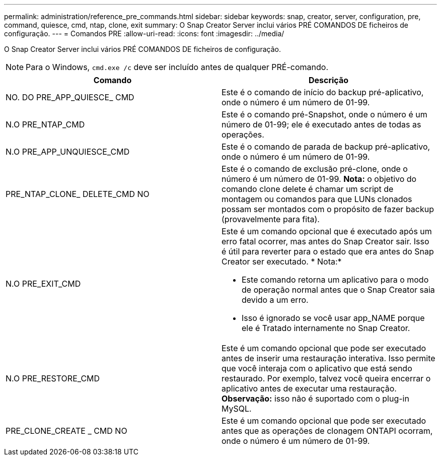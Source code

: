 ---
permalink: administration/reference_pre_commands.html 
sidebar: sidebar 
keywords: snap, creator, server, configuration, pre, command, quiesce, cmd, ntap, clone, exit 
summary: O Snap Creator Server inclui vários PRÉ COMANDOS DE ficheiros de configuração. 
---
= Comandos PRE
:allow-uri-read: 
:icons: font
:imagesdir: ../media/


[role="lead"]
O Snap Creator Server inclui vários PRÉ COMANDOS DE ficheiros de configuração.


NOTE: Para o Windows, `cmd.exe /c` deve ser incluído antes de qualquer PRÉ-comando.

|===
| Comando | Descrição 


 a| 
NO. DO PRE_APP_QUIESCE_ CMD
 a| 
Este é o comando de início do backup pré-aplicativo, onde o número é um número de 01-99.



 a| 
N.O PRE_NTAP_CMD
 a| 
Este é o comando pré-Snapshot, onde o número é um número de 01-99; ele é executado antes de todas as operações.



 a| 
N.O PRE_APP_UNQUIESCE_CMD
 a| 
Este é o comando de parada de backup pré-aplicativo, onde o número é um número de 01-99.



 a| 
PRE_NTAP_CLONE_ DELETE_CMD NO
 a| 
Este é o comando de exclusão pré-clone, onde o número é um número de 01-99. *Nota:* o objetivo do comando clone delete é chamar um script de montagem ou comandos para que LUNs clonados possam ser montados com o propósito de fazer backup (provavelmente para fita).



 a| 
N.O PRE_EXIT_CMD
 a| 
Este é um comando opcional que é executado após um erro fatal ocorrer, mas antes do Snap Creator sair. Isso é útil para reverter para o estado que era antes do Snap Creator ser executado. * Nota:*

* Este comando retorna um aplicativo para o modo de operação normal antes que o Snap Creator saia devido a um erro.
* Isso é ignorado se você usar app_NAME porque ele é Tratado internamente no Snap Creator.




 a| 
N.O PRE_RESTORE_CMD
 a| 
Este é um comando opcional que pode ser executado antes de inserir uma restauração interativa. Isso permite que você interaja com o aplicativo que está sendo restaurado. Por exemplo, talvez você queira encerrar o aplicativo antes de executar uma restauração. *Observação:* isso não é suportado com o plug-in MySQL.



 a| 
PRE_CLONE_CREATE _ CMD NO
 a| 
Este é um comando opcional que pode ser executado antes que as operações de clonagem ONTAPI ocorram, onde o número é um número de 01-99.

|===